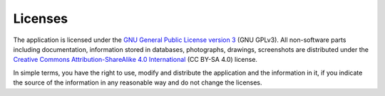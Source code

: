 .. license:

Licenses
========

The application is licensed under the `GNU General Public License version 3
<https://www.gnu.org/licenses/gpl-3.0-standalone.html>`_ (GNU GPLv3). All
non-software parts including documentation, information stored in databases,
photographs, drawings, screenshots are distributed under the `Creative Commons
Attribution-ShareAlike 4.0 International
<https://creativecommons.org/licenses/by-sa/4.0/deed.en>`_ (CC BY-SA 4.0)
license.

In simple terms, you have the right to use, modify and distribute the
application and the information in it, if you indicate the source of the
information in any reasonable way and do not change the licenses.